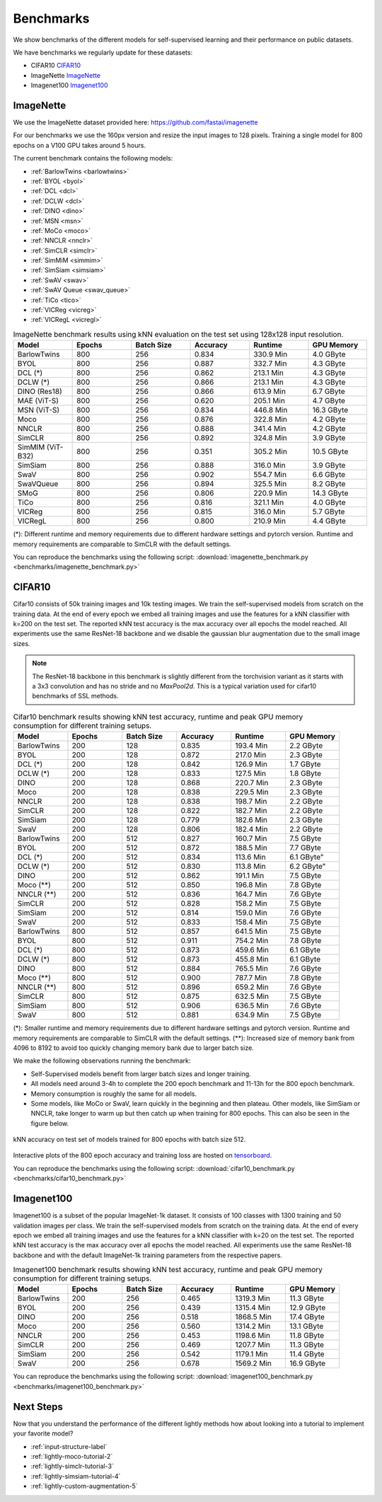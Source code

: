 Benchmarks 
===================================
We show benchmarks of the different models for self-supervised learning
and their performance on public datasets.


We have benchmarks we regularly update for these datasets:

- CIFAR10 `CIFAR10`_
- ImageNette `ImageNette`_
- Imagenet100 `Imagenet100`_


ImageNette
-----------------------------------

We use the ImageNette dataset provided here: https://github.com/fastai/imagenette

For our benchmarks we use the 160px version and resize the input images to 128 pixels. 
Training a single model for 800 epochs on a V100 GPU takes around 5 hours.

The current benchmark contains the following models:

- :ref:`BarlowTwins <barlowtwins>`
- :ref:`BYOL <byol>`
- :ref:`DCL <dcl>`
- :ref:`DCLW <dcl>`
- :ref:`DINO <dino>`
- :ref:`MSN <msn>`
- :ref:`MoCo <moco>`
- :ref:`NNCLR <nnclr>`
- :ref:`SimCLR <simclr>`
- :ref:`SimMiM <simmim>`
- :ref:`SimSiam <simsiam>`
- :ref:`SwAV <swav>`
- :ref:`SwAV Queue <swav_queue>`
- :ref:`TiCo <tico>`
- :ref:`VICReg <vicreg>`
- :ref:`VICRegL <vicregl>`


.. csv-table:: ImageNette benchmark results using kNN evaluation on the test set using 128x128 input resolution.
   :header: "Model", "Epochs", "Batch Size", "Accuracy", "Runtime", "GPU Memory"
   :widths: 20, 20, 20, 20, 20, 20

    "BarlowTwins", "800", "256", "0.834", "330.9 Min", "4.0 GByte"
    "BYOL", "800", "256", "0.887", "332.7 Min", "4.3 GByte"
    "DCL (*)", "800", "256", "0.862", "213.1 Min", "4.3 GByte"
    "DCLW (*)", "800", "256", "0.866", "213.1 Min", "4.3 GByte"
    "DINO (Res18)", "800", "256", "0.866", "613.9 Min", "6.7 GByte"
    "MAE (ViT-S)", "800", "256", "0.620", "205.1 Min", "4.7 GByte"
    "MSN (ViT-S)", "800", "256", "0.834", "446.8 Min", "16.3 GByte"
    "Moco", "800", "256", "0.876", "322.8 Min", "4.2 GByte"
    "NNCLR", "800", "256", "0.888", "341.4 Min", "4.2 GByte"
    "SimCLR", "800", "256", "0.892", "324.8 Min", "3.9 GByte"
    "SimMIM (ViT-B32)", "800", "256", "0.351", "305.2 Min", "10.5 GByte"
    "SimSiam", "800", "256", "0.888", "316.0 Min", "3.9 GByte"
    "SwaV", "800", "256", "0.902", "554.7 Min", "6.6 GByte"
    "SwaVQueue", "800", "256", "0.894", "325.5 Min", "8.2 GByte"
    "SMoG", "800", "256", "0.806", "220.9 Min", "14.3 GByte"
    "TiCo", "800", "256", "0.816", "321.1 Min", "4.0 GByte"
    "VICReg", "800", "256", "0.815", "316.0 Min", "5.7 GByte"
    "VICRegL", "800", "256", "0.800", "210.9 Min", "4.4 GByte"

(*): Different runtime and memory requirements due to different hardware settings
and pytorch version. Runtime and memory requirements are comparable to SimCLR
with the default settings.

You can reproduce the benchmarks using the following script:
:download:`imagenette_benchmark.py <benchmarks/imagenette_benchmark.py>` 


CIFAR10
-----------------------------------

Cifar10 consists of 50k training images and 10k testing images. We train the
self-supervised models from scratch on the training data. At the end of every
epoch we embed all training images and use the features for a kNN classifier 
with k=200 on the test set. The reported kNN test accuracy is the max accuracy
over all epochs the model reached.
All experiments use the same ResNet-18 backbone and we disable the gaussian blur
augmentation due to the small image sizes.

.. note:: The ResNet-18 backbone in this benchmark is slightly different from 
          the torchvision variant as it starts with a 3x3 convolution and has no
          stride and no `MaxPool2d`. This is a typical variation used for cifar10
          benchmarks of SSL methods.

.. role:: raw-html(raw)
   :format: html

.. csv-table:: Cifar10 benchmark results showing kNN test accuracy, runtime and peak GPU memory consumption for different training setups.
  :header: "Model", "Epochs", "Batch Size", "Accuracy", "Runtime", "GPU Memory"
  :widths: 20, 20, 20, 20, 20, 20

  "BarlowTwins", 200, 128, 0.835, "193.4 Min", "2.2 GByte"
  "BYOL", 200, 128, 0.872, "217.0 Min", "2.3 GByte"
  "DCL (*)", 200, 128, 0.842, "126.9 Min", "1.7 GByte"
  "DCLW (*)", 200, 128, 0.833, "127.5 Min", "1.8 GByte"
  "DINO", 200, 128, 0.868, "220.7 Min", "2.3 GByte"
  "Moco", 200, 128, 0.838, "229.5 Min", "2.3 GByte"
  "NNCLR", 200, 128, 0.838, "198.7 Min", "2.2 GByte"
  "SimCLR", 200, 128, 0.822, "182.7 Min", "2.2 GByte"
  "SimSiam", 200, 128, 0.779, "182.6 Min", "2.3 GByte"
  "SwaV", 200, 128, 0.806, "182.4 Min", "2.2 GByte"
  "BarlowTwins", 200, 512, 0.827, "160.7 Min", "7.5 GByte"
  "BYOL", 200, 512, 0.872, "188.5 Min", "7.7 GByte"
  "DCL (*)", 200, 512, 0.834, "113.6 Min", 6.1 GByte"
  "DCLW (*)", 200, 512, 0.830, "113.8 Min", 6.2 GByte"
  "DINO", 200, 512, 0.862, "191.1 Min", "7.5 GByte"
  "Moco (**)", 200, 512, 0.850, "196.8 Min", "7.8 GByte"
  "NNCLR (**)", 200, 512, 0.836, "164.7 Min", "7.6 GByte"
  "SimCLR", 200, 512, 0.828, "158.2 Min", "7.5 GByte"
  "SimSiam", 200, 512, 0.814, "159.0 Min", "7.6 GByte"
  "SwaV", 200, 512, 0.833, "158.4 Min", "7.5 GByte"
  "BarlowTwins", 800, 512, 0.857, "641.5 Min", "7.5 GByte"
  "BYOL", 800, 512, 0.911, "754.2 Min", "7.8 GByte"
  "DCL (*)", 800, 512, 0.873, "459.6 Min", "6.1 GByte"
  "DCLW (*)", 800, 512, 0.873, "455.8 Min", "6.1 GByte"
  "DINO", 800, 512, 0.884, "765.5 Min", "7.6 GByte"
  "Moco (**)", 800, 512, 0.900, "787.7 Min", "7.8 GByte"
  "NNCLR (**)", 800, 512, 0.896, "659.2 Min", "7.6 GByte"
  "SimCLR", 800, 512, 0.875, "632.5 Min", "7.5 GByte"
  "SimSiam", 800, 512, 0.906, "636.5 Min", "7.6 GByte"
  "SwaV", 800, 512, 0.881, "634.9 Min", "7.5 GByte"

(*): Smaller runtime and memory requirements due to different hardware settings
and pytorch version. Runtime and memory requirements are comparable to SimCLR
with the default settings.
(**): Increased size of memory bank from 4096 to 8192 to avoid too quickly 
changing memory bank due to larger batch size.

We make the following observations running the benchmark:

- Self-Supervised models benefit from larger batch sizes and longer training.
- All models need around 3-4h to complete the 200 epoch benchmark and 11-13h
  for the 800 epoch benchmark.
- Memory consumption is roughly the same for all models.
- Some models, like MoCo or SwaV, learn quickly in the beginning and then 
  plateau. Other models, like SimSiam or NNCLR, take longer to warm up but then
  catch up when training for 800 epochs. This can also be seen in the 
  figure below.
  

.. figure:: images/cifar10_benchmark_knn_accuracy_800_epochs.png
    :align: center
    :alt: kNN accuracy on test set of models trained for 800 epochs

    kNN accuracy on test set of models trained for 800 epochs with batch size 
    512.

Interactive plots of the 800 epoch accuracy and training loss are hosted on
`tensorboard <https://tensorboard.dev/experiment/2XsJe3Y4TWCQSzHyDFaPQA>`__.

You can reproduce the benchmarks using the following script:
:download:`cifar10_benchmark.py <benchmarks/cifar10_benchmark.py>` 


Imagenet100
-----------

Imagenet100 is a subset of the popular ImageNet-1k dataset. It consists of 100 classes
with 1300 training and 50 validation images per class. We train the
self-supervised models from scratch on the training data. At the end of every
epoch we embed all training images and use the features for a kNN classifier 
with k=20 on the test set. The reported kNN test accuracy is the max accuracy
over all epochs the model reached. All experiments use the same ResNet-18 backbone and
with the default ImageNet-1k training parameters from the respective papers.


.. csv-table:: Imagenet100 benchmark results showing kNN test accuracy, runtime and peak GPU memory consumption for different training setups.
  :header: "Model", "Epochs", "Batch Size", "Accuracy", "Runtime", "GPU Memory"
  :widths: 20, 20, 20, 20, 20, 20

  "BarlowTwins", 200, 256, 0.465, "1319.3 Min", "11.3 GByte"
  "BYOL", 200, 256, 0.439, "1315.4 Min", "12.9 GByte"
  "DINO", 200, 256, 0.518, "1868.5 Min", "17.4 GByte"
  "Moco", 200, 256, 0.560, "1314.2 Min", "13.1 GByte"
  "NNCLR", 200, 256, 0.453, "1198.6 Min", "11.8 GByte"
  "SimCLR", 200, 256, 0.469, "1207.7 Min", "11.3 GByte"
  "SimSiam", 200, 256, 0.542, "1179.1 Min", "11.4 GByte"
  "SwaV", 200, 256, 0.678, "1569.2 Min", "16.9 GByte"

You can reproduce the benchmarks using the following script:
:download:`imagenet100_benchmark.py <benchmarks/imagenet100_benchmark.py>` 


Next Steps
----------

Now that you understand the performance of the different lightly methods how about
looking into a tutorial to implement your favorite model?

- :ref:`input-structure-label`
- :ref:`lightly-moco-tutorial-2`
- :ref:`lightly-simclr-tutorial-3`  
- :ref:`lightly-simsiam-tutorial-4`
- :ref:`lightly-custom-augmentation-5`